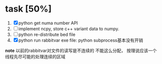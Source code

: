 
* task [50%]
	1. [X] python get numa number API 
	2. [ ] implement ncpy, store c++ variant data to numpy.
	3. [ ] python re-distribute bed file
	4. [X] python run rabbitvar exe file: python subprocess基本没有开销


*note* 
以前的rabbitvar对文件的读写是不连续的
不能这么分配， 按理说应该一个线程先尽可能的处理连续的区域
